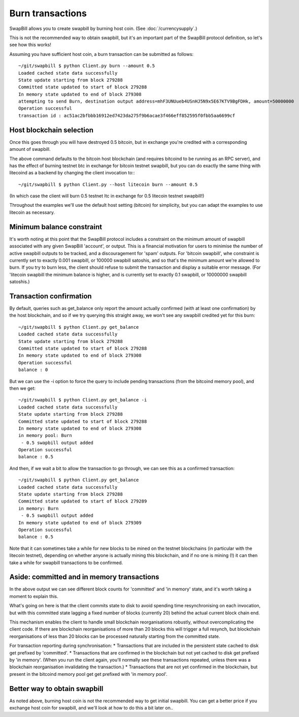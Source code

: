 Burn transactions
===================

SwapBill allows you to create swapbill by burning host coin.
(See :doc:`/currencysupply`.)

This is not the recommended way to obtain swapbill,
but it's an important part of the SwapBill protocol definition,
so let's see how this works!

Assuming you have sufficient host coin, a burn transaction can be submitted as follows::

    ~/git/swapbill $ python Client.py burn --amount 0.5
    Loaded cached state data successfully
    State update starting from block 279288
    Committed state updated to start of block 279288
    In memory state updated to end of block 279308
    attempting to send Burn, destination output address=mhF3UNUueb4USnHJ5N9x5E67KTV9BgFDHk, amount=50000000
    Operation successful
    transaction id : ac51ac2bfbbb16912ed7423da275f9b6acae3f466eff852595f0fbb5aa6699cf

Host blockchain selection
---------------------------

Once this goes through you will have destroyed 0.5 bitcoin, but in exchange you're credited with a corresponding amount of swapbill.

The above command defaults to the bitcoin host blockchain (and requires bitcoind to be running as an RPC server),
and has the effect of burning testnet btc in exchange for bitcoin testnet swapbill,
but you can do exactly the same thing with litecoind as a backend by changing the client invocation to:::

    ~/git/swapbill $ python Client.py --host litecoin burn --amount 0.5

(In which case the client will burn 0.5 testnet ltc in exchange for 0.5 litecoin testnet swapbill!)

Throughout the examples we'll use the default host setting (bitcoin) for simplicity, but you can adapt the examples to
use litecoin as necessary.

Minimum balance constraint
---------------------------

It's worth noting at this point that the SwapBill protocol includes a constraint on the minimum amount of swapbill associated with any
given SwapBill 'account', or output. This is a financial motivation for users to minimise the number of active swapbill outputs
to be tracked, and a discouragement for 'spam' outputs.
For 'bitcoin swapbill', whe constraint is currently set to exactly 0.001 swapbill, or 100000 swapbill satoshis, and so that's the minimum amount we're allowed to burn.
If you try to burn less, the client should refuse to submit the transaction and display a suitable error message.
(For 'litecoin swapbill the minimum balance is higher, and is currently set to exactly 0.1 swapbill, or 10000000 swapbill satoshis.)

Transaction confirmation
--------------------------

By default, queries such as get_balance only report the amount actually confirmed (with at least one confirmation) by the host blockchain,
and so if we try querying this straight away, we won't see any swapbill credited yet for this burn::

    ~/git/swapbill $ python Client.py get_balance
    Loaded cached state data successfully
    State update starting from block 279288
    Committed state updated to start of block 279288
    In memory state updated to end of block 279308
    Operation successful
    balance : 0

But we can use the -i option to force the query to include pending transactions (from the bitcoind memory pool), and then we get::

    ~/git/swapbill $ python Client.py get_balance -i
    Loaded cached state data successfully
    State update starting from block 279288
    Committed state updated to start of block 279288
    In memory state updated to end of block 279308
    in memory pool: Burn
     - 0.5 swapbill output added
    Operation successful
    balance : 0.5

And then, if we wait a bit to allow the transaction to go through, we can see this as a confirmed transaction::

    ~/git/swapbill $ python Client.py get_balance
    Loaded cached state data successfully
    State update starting from block 279288
    Committed state updated to start of block 279289
    in memory: Burn
     - 0.5 swapbill output added
    In memory state updated to end of block 279309
    Operation successful
    balance : 0.5

Note that it can sometimes take a while for new blocks to be mined on the testnet blockchains (in particular with the litecoin testnet),
depending on whether anyone is actually mining this blockchain, and if no one is mining (!) it can then take a while for swapbill transactions to be confirmed.

Aside: committed and in memory transactions
--------------------------------------------

In the above output we can see different block counts for 'committed' and 'in memory' state, and it's worth taking a moment to explain this.

What's going on here is that the client commits state to disk to avoid spending time resynchronising on each invocation,
but with this committed state lagging a fixed number of blocks (currently 20) behind the actual current block chain end.

This mechanism enables the client to handle small blockchain reorganisations robustly, without overcomplicating the client code.
If there are blockchain reorganisations of more than 20 blocks this will trigger a full resynch,
but blockchain reorganisations of less than 20 blocks can be processed naturally starting from the committed state.

For transaction reporting during synchronisation:
* Transactions that are included in the persistent state cached to disk get prefixed by 'committed'.
* Transactions that are confirmed in the blockchain but not yet cached to disk get prefixed by 'in memory'. (When you run the client again, you'll normally see these transactions repeated, unless there was a blockchain reorganisation invalidating the transaction.)
* Transactions that are not yet confirmed in the blockchain, but present in the bitcoind memory pool get get prefixed with 'in memory pool'.


Better way to obtain swapbill
-------------------------------

As noted above, burning host coin is not the recommended way to get initial swapbill.
You can get a better price if you exchange host coin for swapbill, and we'll look at how to do this a bit later on..

